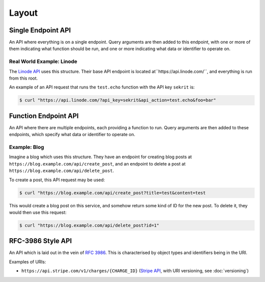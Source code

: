 Layout
======

Single Endpoint API
-------------------

An API where everything is on a single endpoint.
Query arguments are then added to this endpoint, with one or more of them indicating what function should be run, and one or more indicating what data or identifier to operate on.

Real World Example: Linode
~~~~~~~~~~~~~~~~~~~~~~~~~~

The `Linode API <https://www.linode.com/api>`_ uses this structure.
Their base API endpoint is located at``https://api.linode.com/``, and everything is run from this root.

An example of an API request that runs the ``test.echo`` function with the API key ``sekrit`` is:

.. code-block:: sh

    $ curl "https://api.linode.com/?api_key=sekrit&api_action=test.echo&foo=bar"


Function Endpoint API
---------------------

An API where there are multiple endpoints, each providing a function to run. 
Query arguments are then added to these endpoints, which specify what data or identifier to operate on.

Example: Blog
~~~~~~~~~~~~~

Imagine a blog which uses this structure.
They have an endpoint for creating blog posts at ``https://blog.example.com/api/create_post``, and an endpoint to delete a post at ``https://blog.example.com/api/delete_post``.

To create a post, this API request may be used:

.. code-block:: sh

    $ curl "https://blog.example.com/api/create_post?title=test&content=test

This would create a blog post on this service, and somehow return some kind of ID for the new post.
To delete it, they would then use this request:

.. code-block:: sh

    $ curl "https://blog.example.com/api/delete_post?id=1"


RFC-3986 Style API
------------------

An API which is laid out in the vein of :rfc:`3986`.
This is characterised by object types and identifiers being in the URI.

Examples of URIs:

* ``https://api.stripe.com/v1/charges/{CHARGE_ID}`` (`Stripe API <https://stripe.com/docs/api>`_, with URI versioning, see :doc:`versioning`)
